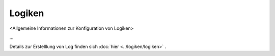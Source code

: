 #######
Logiken
#######

<Allgemeine Informationen zur Konfiguration von Logiken>

...

Details zur Erstelllung von Log finden sich :doc:`hier <../logiken/logiken>` .
